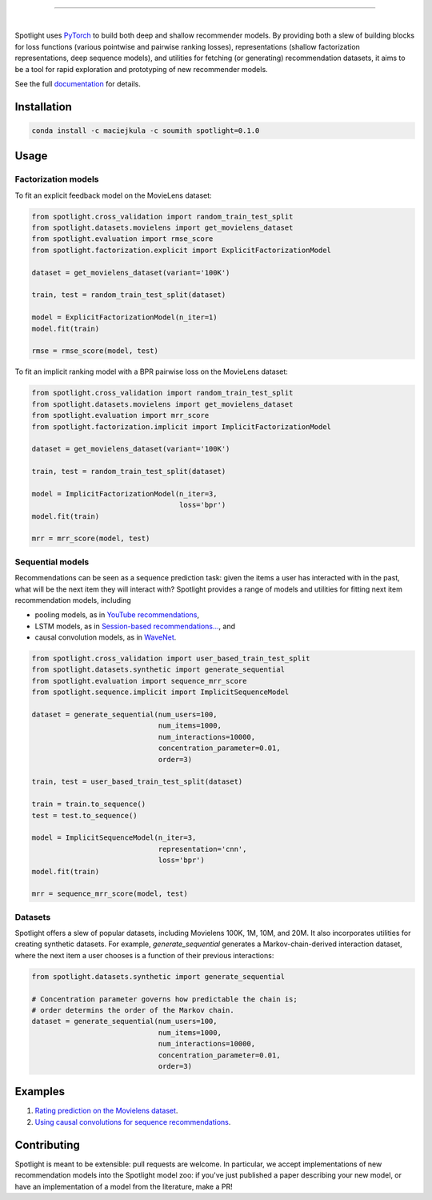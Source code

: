 .. image:: docs/_static/img/spotlight.png

---------------------------------------------------------------------

.. inclusion-marker-do-not-remove

.. image:: https://travis-ci.org/maciejkula/spotlight.svg?branch=master
   :target: https://travis-ci.org/maciejkula/spotlight

.. image:: https://badges.gitter.im/gitterHQ/gitter.png
   :target: https://gitter.im/spotlight-recommendations/Lobby

.. image:: https://anaconda.org/maciejkula/spotlight/badges/version.svg
   :target: https://anaconda.org/maciejkula/spotlight

.. image:: https://img.shields.io/badge/docs-latest-brightgreen.svg?style=flat
   :target: https://maciejkula.github.io/spotlight/

|

Spotlight uses `PyTorch <http://pytorch.org/>`_ to build both deep and shallow
recommender models. By providing both a slew of building blocks for loss functions
(various pointwise and pairwise ranking losses), representations (shallow
factorization representations, deep sequence models), and utilities for fetching
(or generating) recommendation datasets, it aims to be a tool for rapid exploration
and prototyping of new recommender models.

See the full `documentation <https://maciejkula.github.io/spotlight/>`_ for details.

Installation
~~~~~~~~~~~~

.. code-block:: python

   conda install -c maciejkula -c soumith spotlight=0.1.0


Usage
~~~~~

Factorization models
====================

To fit an explicit feedback model on the MovieLens dataset:

.. code-block:: python

    from spotlight.cross_validation import random_train_test_split
    from spotlight.datasets.movielens import get_movielens_dataset
    from spotlight.evaluation import rmse_score
    from spotlight.factorization.explicit import ExplicitFactorizationModel

    dataset = get_movielens_dataset(variant='100K')

    train, test = random_train_test_split(dataset)

    model = ExplicitFactorizationModel(n_iter=1)
    model.fit(train)

    rmse = rmse_score(model, test)



To fit an implicit ranking model with a BPR pairwise loss on the MovieLens dataset:

.. code-block:: python

    from spotlight.cross_validation import random_train_test_split
    from spotlight.datasets.movielens import get_movielens_dataset
    from spotlight.evaluation import mrr_score
    from spotlight.factorization.implicit import ImplicitFactorizationModel

    dataset = get_movielens_dataset(variant='100K')

    train, test = random_train_test_split(dataset)

    model = ImplicitFactorizationModel(n_iter=3,
                                       loss='bpr')
    model.fit(train)

    mrr = mrr_score(model, test)




Sequential models
=================

Recommendations can be seen as a sequence prediction task: given the items a user
has interacted with in the past, what will be the next item they will interact
with? Spotlight provides a range of models and utilities for fitting next item
recommendation models, including

- pooling models, as in `YouTube recommendations <https://pdfs.semanticscholar.org/bcdb/4da4a05f0e7bc17d1600f3a91a338cd7ffd3.pdf>`_,
- LSTM models, as in `Session-based recommendations... <https://arxiv.org/pdf/1511.06939>`_, and
- causal convolution models, as in `WaveNet <https://arxiv.org/pdf/1609.03499>`_.

.. code-block:: python

    from spotlight.cross_validation import user_based_train_test_split
    from spotlight.datasets.synthetic import generate_sequential
    from spotlight.evaluation import sequence_mrr_score
    from spotlight.sequence.implicit import ImplicitSequenceModel

    dataset = generate_sequential(num_users=100,
                                  num_items=1000,
                                  num_interactions=10000,
                                  concentration_parameter=0.01,
                                  order=3)

    train, test = user_based_train_test_split(dataset)

    train = train.to_sequence()
    test = test.to_sequence()

    model = ImplicitSequenceModel(n_iter=3,
                                  representation='cnn',
                                  loss='bpr')
    model.fit(train)

    mrr = sequence_mrr_score(model, test)


  

Datasets
========

Spotlight offers a slew of popular datasets, including Movielens 100K, 1M, 10M, and 20M.
It also incorporates utilities for creating synthetic datasets. For example, `generate_sequential`
generates a Markov-chain-derived interaction dataset, where the next item a user chooses is
a function of their previous interactions:

.. code-block:: python

    from spotlight.datasets.synthetic import generate_sequential

    # Concentration parameter governs how predictable the chain is;
    # order determins the order of the Markov chain.
    dataset = generate_sequential(num_users=100,
                                  num_items=1000,
                                  num_interactions=10000,
                                  concentration_parameter=0.01,
                                  order=3)




Examples
~~~~~~~~

1. `Rating prediction on the Movielens dataset <https://github.com/maciejkula/spotlight/tree/master/examples/movielens_explicit>`_.
2. `Using causal convolutions for sequence recommendations <https://github.com/maciejkula/spotlight/tree/master/examples/movielens_sequence>`_.


Contributing
~~~~~~~~~~~~

Spotlight is meant to be extensible: pull requests are welcome. In particular, we accept implementations of new recommendation models into the Spotlight model zoo: if you've just published a paper describing your new model, or have an implementation of a model from the literature, make a PR!
